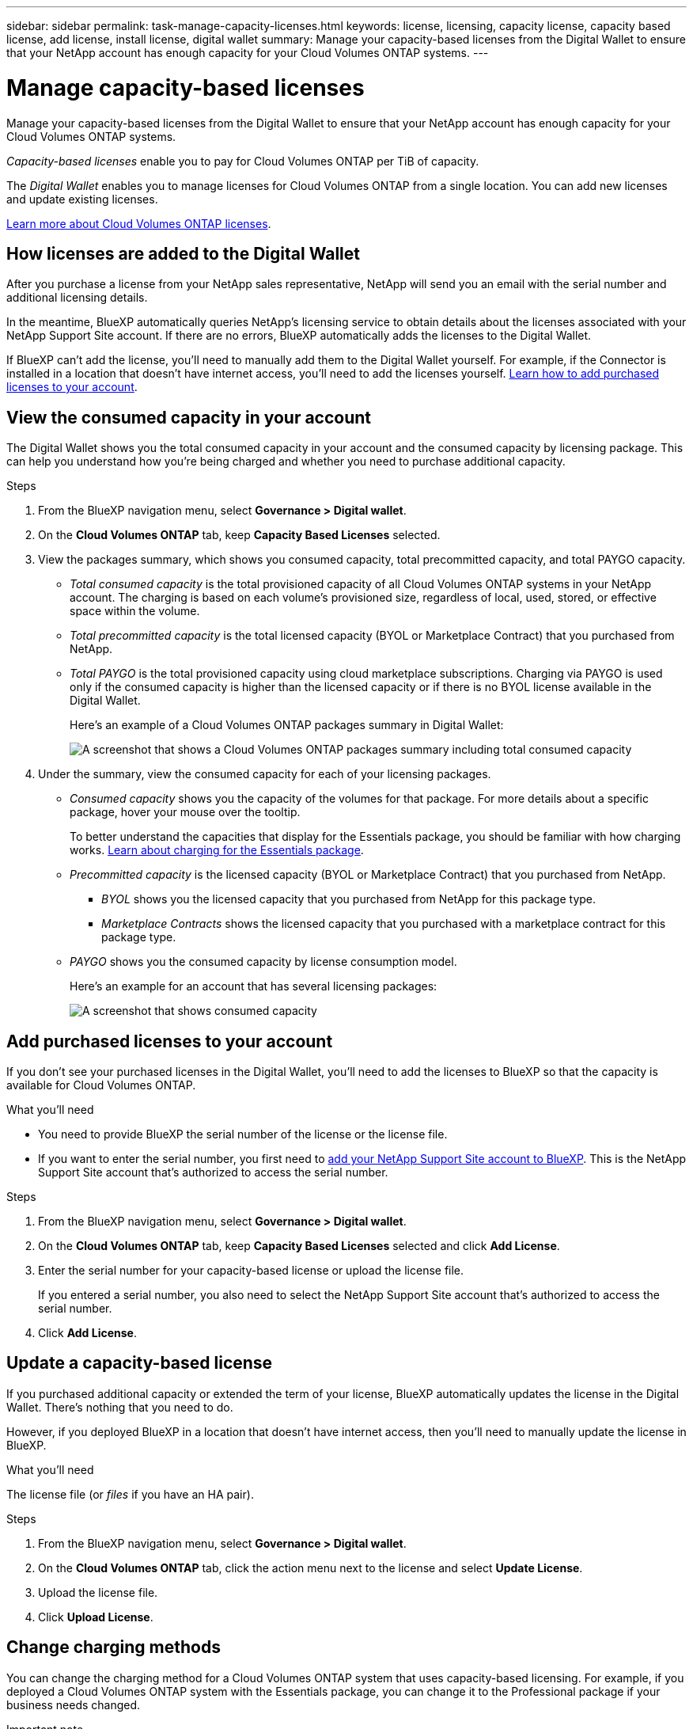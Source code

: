 ---
sidebar: sidebar
permalink: task-manage-capacity-licenses.html
keywords: license, licensing, capacity license, capacity based license, add license, install license, digital wallet
summary: Manage your capacity-based licenses from the Digital Wallet to ensure that your NetApp account has enough capacity for your Cloud Volumes ONTAP systems.
---

= Manage capacity-based licenses
:hardbreaks:
:nofooter:
:icons: font
:linkattrs:
:imagesdir: ./media/

[.lead]
Manage your capacity-based licenses from the Digital Wallet to ensure that your NetApp account has enough capacity for your Cloud Volumes ONTAP systems.

//The contents of this page are reused in the bluexp-digital-wallet doc site. As a result, any links from this page to other pages must use absolute URLs so that the links resolve from the bluexp-digital wallet doc site.

_Capacity-based licenses_ enable you to pay for Cloud Volumes ONTAP per TiB of capacity.

The _Digital Wallet_ enables you to manage licenses for Cloud Volumes ONTAP from a single location. You can add new licenses and update existing licenses.

https://docs.netapp.com/us-en/cloud-manager-cloud-volumes-ontap/concept-licensing.html[Learn more about Cloud Volumes ONTAP licenses].

== How licenses are added to the Digital Wallet

After you purchase a license from your NetApp sales representative, NetApp will send you an email with the serial number and additional licensing details.

In the meantime, BlueXP automatically queries NetApp's licensing service to obtain details about the licenses associated with your NetApp Support Site account. If there are no errors, BlueXP automatically adds the licenses to the Digital Wallet.

If BlueXP can't add the license, you'll need to manually add them to the Digital Wallet yourself. For example, if the Connector is installed in a location that doesn't have internet access, you'll need to add the licenses yourself. <<Add purchased licenses to your account,Learn how to add purchased licenses to your account>>.

== View the consumed capacity in your account

The Digital Wallet shows you the total consumed capacity in your account and the consumed capacity by licensing package. This can help you understand how you're being charged and whether you need to purchase additional capacity.

.Steps

. From the BlueXP navigation menu, select *Governance > Digital wallet*.

. On the *Cloud Volumes ONTAP* tab, keep *Capacity Based Licenses* selected.

. View the packages summary, which shows you consumed capacity, total precommitted capacity, and total PAYGO capacity.
+
* _Total consumed capacity_ is the total provisioned capacity of all Cloud Volumes ONTAP systems in your NetApp account. The charging is based on each volume's provisioned size, regardless of local, used, stored, or effective space within the volume.
+
* _Total precommitted capacity_ is the total licensed capacity (BYOL or Marketplace Contract) that you purchased from NetApp.
+
* _Total PAYGO_ is the total provisioned capacity using cloud marketplace subscriptions. Charging via PAYGO is used only if the consumed capacity is higher than the licensed capacity or if there is no BYOL license available in the Digital Wallet.
+
Here's an example of a Cloud Volumes ONTAP packages summary in Digital Wallet:
+
image:screenshot_capacity-based-licenses.png[A screenshot that shows a Cloud Volumes ONTAP packages summary including total consumed capacity, total precommitted capacity (BYOL and Marketplace Contracts), and total PAYGO, or provisioned, capacity in Digital Wallet.]

. Under the summary, view the consumed capacity for each of your licensing packages.
+
* _Consumed capacity_ shows you the capacity of the volumes for that package. For more details about a specific package, hover your mouse over the tooltip.
+
To better understand the capacities that display for the Essentials package, you should be familiar with how charging works. https://docs.netapp.com/us-en/cloud-manager-cloud-volumes-ontap/concept-licensing.html#notes-about-charging[Learn about charging for the Essentials package].
+
* _Precommitted capacity_ is the licensed capacity (BYOL or Marketplace Contract) that you purchased from NetApp.
** _BYOL_ shows you the licensed capacity that you purchased from NetApp for this package type.
** _Marketplace Contracts_ shows the licensed capacity that you purchased with a marketplace contract for this package type.
+
* _PAYGO_ shows you the consumed capacity by license consumption model.
+
Here's an example for an account that has several licensing packages:
+
image:screenshot-digital-wallet-packages.png[A screenshot that shows consumed capacity, precommitted capacity, and PAYGO, or provisioned, capacity for the essentials and professional packages.]

== Add purchased licenses to your account

If you don't see your purchased licenses in the Digital Wallet, you'll need to add the licenses to BlueXP so that the capacity is available for Cloud Volumes ONTAP.

.What you'll need

* You need to provide BlueXP the serial number of the license or the license file.

* If you want to enter the serial number, you first need to https://docs.netapp.com/us-en/cloud-manager-setup-admin/task-adding-nss-accounts.html[add your NetApp Support Site account to BlueXP^]. This is the NetApp Support Site account that's authorized to access the serial number.

.Steps

. From the BlueXP navigation menu, select *Governance > Digital wallet*.

. On the *Cloud Volumes ONTAP* tab, keep *Capacity Based Licenses* selected and click *Add License*.

. Enter the serial number for your capacity-based license or upload the license file.
+
If you entered a serial number, you also need to select the NetApp Support Site account that's authorized to access the serial number.

. Click *Add License*.

== Update a capacity-based license

If you purchased additional capacity or extended the term of your license, BlueXP automatically updates the license in the Digital Wallet. There's nothing that you need to do.

However, if you deployed BlueXP in a location that doesn't have internet access, then you'll need to manually update the license in BlueXP.

.What you'll need

The license file (or _files_ if you have an HA pair).

.Steps

. From the BlueXP navigation menu, select *Governance > Digital wallet*.

. On the *Cloud Volumes ONTAP* tab, click the action menu next to the license and select *Update License*.

. Upload the license file.

. Click *Upload License*.

== Change charging methods

You can change the charging method for a Cloud Volumes ONTAP system that uses capacity-based licensing. For example, if you deployed a Cloud Volumes ONTAP system with the Essentials package, you can change it to the Professional package if your business needs changed.

ifdef::azure[]
.Limitation

Changing to or from the Edge Cache license isn't supported.
endif::azure[]

.Important note

If you have a private offer or contract from your cloud provider's marketplace, changing to a charging method that's not included in your contract will result in charging against BYOL (if you purchased a license from NetApp) or PAYGO.

.Steps

. From the BlueXP navigation menu, select *Governance > Digital wallet*.

. On the *Cloud Volumes ONTAP* tab, click *Change Charging Method*.
+
image:screenshot-digital-wallet-charging-method-button.png[A screenshot of the Cloud Volumes ONTAP page in the Digital Wallet where the Change Charging Method button is just above the table.]

. Select a working environment, choose the new charging method, and then confirm your understanding that changing the package type will affect service charges.
+
image:screenshot-digital-wallet-charging-method.png[A screenshot of the Change Charging Method dialog box where you choose a new charging method for a Cloud Volumes ONTAP working environment.]

. Click *Change Charging Method*.

.Result

BlueXP changes the charging method for the Cloud Volumes ONTAP system.

You might also notice that the Digital Wallet refreshes the consumed capacity for each package type to account for the change that you just made.

== Remove a capacity-based license

If a capacity-based license expired and is no longer in use, then you can remove it at any time.

.Steps

. From the BlueXP navigation menu, select *Governance > Digital wallet*.

. On the *Cloud Volumes ONTAP* tab, click the action menu next to the license and select *Remove License*.

. Click *Remove* to confirm.

